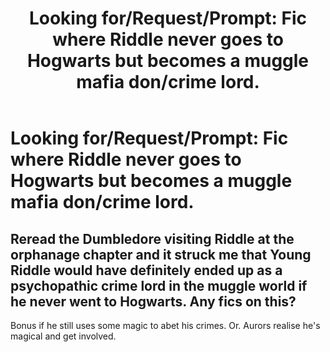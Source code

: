 #+TITLE: Looking for/Request/Prompt: Fic where Riddle never goes to Hogwarts but becomes a muggle mafia don/crime lord.

* Looking for/Request/Prompt: Fic where Riddle never goes to Hogwarts but becomes a muggle mafia don/crime lord.
:PROPERTIES:
:Author: ramani91
:Score: 4
:DateUnix: 1539061478.0
:DateShort: 2018-Oct-09
:FlairText: Fic Search
:END:



** Reread the Dumbledore visiting Riddle at the orphanage chapter and it struck me that Young Riddle would have definitely ended up as a psychopathic crime lord in the muggle world if he never went to Hogwarts. Any fics on this?

Bonus if he still uses some magic to abet his crimes. Or. Aurors realise he's magical and get involved.
:PROPERTIES:
:Author: ramani91
:Score: 4
:DateUnix: 1539061656.0
:DateShort: 2018-Oct-09
:END:

